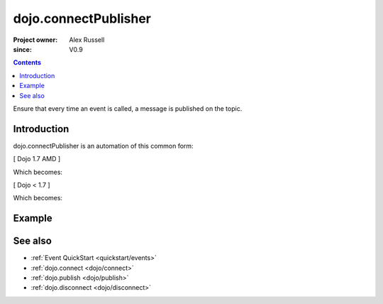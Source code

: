 .. _dojo/connectPublisher:

=====================
dojo.connectPublisher
=====================

:Project owner: Alex Russell
:since: V0.9

.. contents::
   :depth: 2

Ensure that every time an event is called, a message is published on the topic.


Introduction
============

dojo.connectPublisher is an automation of this common form:

[ Dojo 1.7 AMD ]

.. js ::
  
  require(["dojo/_base/connect"], function(connect){
    connect.connect(myObject, "myEvent", function(){
      connect.publish("/some/topic/name", arguments);
    });
  });
  

Which becomes:

.. js ::
  
  require("dojo/_base/connect", function(connect){
    connect.connectPublisher("/some/topic/name", myObject, "myEvent");
  });


[ Dojo < 1.7 ]

.. js ::
  
  dojo.connect(myObject, "myEvent", function(){
       dojo.publish("/some/topic/name", arguments);
  });

Which becomes:

.. js ::
  
  dojo.connectPublisher("/some/topic/name", myObject, "myEvent");


Example
=======

.. js ::
 
 <script type="text/javascript">
   // Dojo 1.7 (AMD)
   require(["dojo/_base/connect"], function(connect){
      connect.connectPublisher("/ajax/start", dojo, "xhrGet");
   });
   // Dojo < 1.7
   dojo.connectPublisher("/ajax/start", dojo, "xhrGet");
 </script>

.. api-inline :: dojo.connectPublisher

See also
========

* :ref:`Event QuickStart <quickstart/events>`
* :ref:`dojo.connect <dojo/connect>`
* :ref:`dojo.publish <dojo/publish>`
* :ref:`dojo.disconnect <dojo/disconnect>`

